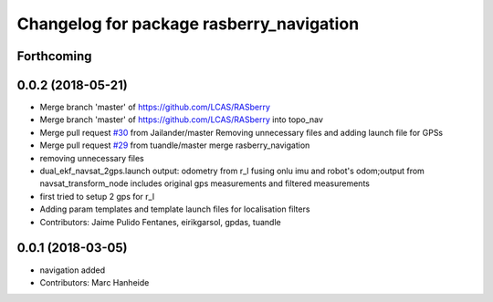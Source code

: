^^^^^^^^^^^^^^^^^^^^^^^^^^^^^^^^^^^^^^^^^
Changelog for package rasberry_navigation
^^^^^^^^^^^^^^^^^^^^^^^^^^^^^^^^^^^^^^^^^

Forthcoming
-----------

0.0.2 (2018-05-21)
------------------
* Merge branch 'master' of https://github.com/LCAS/RASberry
* Merge branch 'master' of https://github.com/LCAS/RASberry into topo_nav
* Merge pull request `#30 <https://github.com/LCAS/RASberry/issues/30>`_ from Jailander/master
  Removing unnecessary files and adding launch file for GPSs
* Merge pull request `#29 <https://github.com/LCAS/RASberry/issues/29>`_ from tuandle/master
  merge rasberry_navigation
* removing unnecessary files
* dual_ekf_navsat_2gps.launch output: odometry from r_l fusing onlu imu and robot's odom;output from navsat_transform_node includes original gps measurements and filtered measurements
* first tried to setup 2 gps for r_l
* Adding param templates and template launch files for localisation filters
* Contributors: Jaime Pulido Fentanes, eirikgarsol, gpdas, tuandle

0.0.1 (2018-03-05)
------------------
* navigation added
* Contributors: Marc Hanheide
